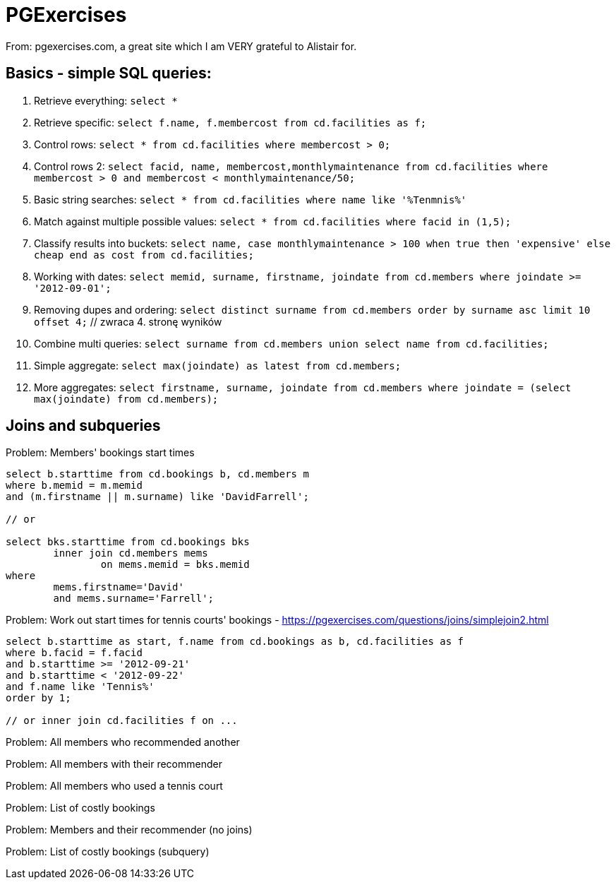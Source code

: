 = PGExercises

From: pgexercises.com, a great site which I am VERY grateful to Alistair for.

== Basics - simple SQL queries:

. Retrieve everything: `select *`
. Retrieve specific: `select f.name, f.membercost from cd.facilities as f;`
. Control rows: `select * from cd.facilities where membercost > 0;`
. Control rows 2: `select facid, name, membercost,monthlymaintenance from cd.facilities where membercost > 0 and membercost < monthlymaintenance/50;`
. Basic string searches: `select * from cd.facilities where name like '%Tenmnis%'`
. Match against multiple possible values: `select * from cd.facilities where facid in (1,5);`
. Classify results into buckets: `select name, case monthlymaintenance > 100 when true then 'expensive' else cheap end as cost from cd.facilities;`
. Working with dates: `select memid, surname, firstname, joindate from cd.members where joindate >= '2012-09-01';`
. Removing dupes and ordering: `select distinct surname from cd.members order by surname asc limit 10 offset 4;` // zwraca 4. stronę wyników
. Combine multi queries: `select surname from cd.members union select name from cd.facilities;`
. Simple aggregate: `select max(joindate) as latest from cd.members;`
. More aggregates: `select firstname, surname, joindate from cd.members where joindate = (select max(joindate) from cd.members);`

== Joins and subqueries

.Problem: Members' bookings start times
[source, sql]
----
select b.starttime from cd.bookings b, cd.members m 
where b.memid = m.memid 
and (m.firstname || m.surname) like 'DavidFarrell';

// or

select bks.starttime from cd.bookings bks
	inner join cd.members mems
		on mems.memid = bks.memid
where
	mems.firstname='David'
	and mems.surname='Farrell';
----


.Problem: Work out start times for tennis courts' bookings - https://pgexercises.com/questions/joins/simplejoin2.html
[source, sql]
----
select b.starttime as start, f.name from cd.bookings as b, cd.facilities as f
where b.facid = f.facid
and b.starttime >= '2012-09-21'
and b.starttime < '2012-09-22'
and f.name like 'Tennis%'
order by 1;

// or inner join cd.facilities f on ...
----

.Problem: All members who recommended another
[source, sql]
----

----

.Problem: All members with their recommender
[source, sql]
----

----

.Problem: All members who used a tennis court
[source, sql]
----

----

.Problem: List of costly bookings
[source, sql]
----

----

.Problem: Members and their recommender (no joins)
[source, sql]
----

----

.Problem: List of costly bookings (subquery)
[source, sql]
----

----

